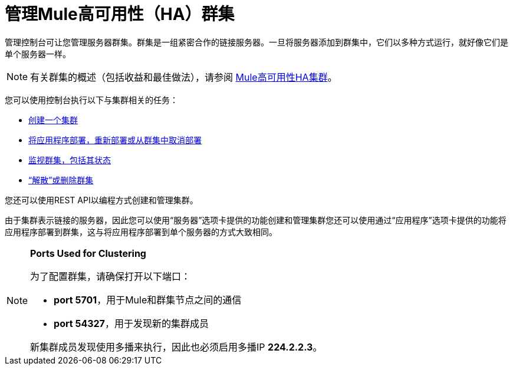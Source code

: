 = 管理Mule高可用性（HA）群集

管理控制台可让您管理服务器群集。群集是一组紧密合作的链接服务器。一旦将服务器添加到群集中，它们以多种方式运行，就好像它们是单个服务器一样。

[NOTE]
有关群集的概述（包括收益和最佳做法），请参阅 link:/mule-user-guide/v/3.6/mule-high-availability-ha-clusters[Mule高可用性HA集群]。

您可以使用控制台执行以下与集群相关的任务：

*  link:/mule-management-console/v/3.7/creating-or-disbanding-a-cluster[创建一个集群]
*  link:/mule-management-console/v/3.6/deploying-redeploying-or-undeploying-an-application-to-or-from-a-cluster[将应用程序部署，重新部署或从群集中取消部署]
*  link:/mule-management-console/v/3.6/monitoring-a-cluster[监视群集，包括其状态]
*  link:/mule-management-console/v/3.7/creating-or-disbanding-a-cluster[“解散”或删除群集]

您还可以使用REST API以编程方式创建和管理集群。

由于集群表示链接的服务器，因此您可以使用“服务器”选项卡提供的功能创建和管理集群您还可以使用通过“应用程序”选项卡提供的功能将应用程序部署到群集，这与将应用程序部署到单个服务器的方式大致相同。

[NOTE]
====
*Ports Used for Clustering*

为了配置群集，请确保打开以下端口：

*  **port 5701**，用于Mule和群集节点之间的通信
*  *port 54327*，用于发现新的集群成员

新集群成员发现使用多播来执行，因此也必须启用多播IP *224.2.2.3*。
====
